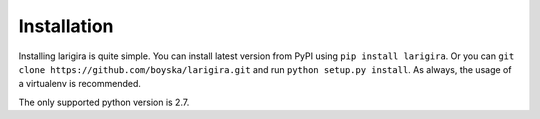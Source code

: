 Installation
=============

Installing larigira is quite simple. You can install latest version from PyPI
using ``pip install larigira``. Or you can ``git clone
https://github.com/boyska/larigira.git`` and run ``python setup.py install``.
As always, the usage of a virtualenv is recommended.

The only supported python version is 2.7.
